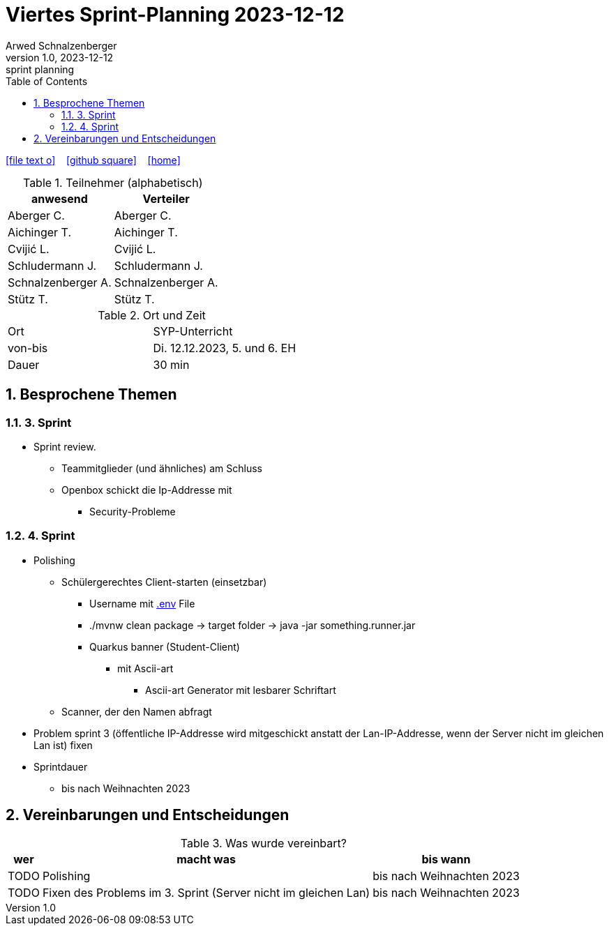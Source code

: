 = Viertes Sprint-Planning 2023-12-12
Arwed Schnalzenberger
1.0, 2023-12-12: sprint planning
ifndef::imagesdir[:imagesdir: images]
:icons: font
:sectnums:    // Nummerierung der Überschriften / section numbering
:toc: left

//Need this blank line after ifdef, don't know why...
ifdef::backend-html5[]

// https://fontawesome.com/v4.7.0/icons/
icon:file-text-o[link=https://raw.githubusercontent.com/htl-leonding-college/asciidoctor-docker-template/master/asciidocs/{docname}.adoc] ‏ ‏ ‎
icon:github-square[link=https://github.com/htl-leonding-college/asciidoctor-docker-template] ‏ ‏ ‎
icon:home[link=https://htl-leonding.github.io/]
endif::backend-html5[]

.Teilnehmer (alphabetisch)
|===
|anwesend |Verteiler

|Aberger C.
|Aberger C.

|Aichinger T.
|Aichinger T.

|Cvijić L.
|Cvijić L.

|Schludermann J.
|Schludermann J.

|Schnalzenberger A.
|Schnalzenberger A.

|Stütz T.
|Stütz T.
|===

.Ort und Zeit
[cols=2*]
|===
|Ort
|SYP-Unterricht

|von-bis
|Di. 12.12.2023, 5. und 6. EH

|Dauer
| 30 min
|===

== Besprochene Themen

=== 3. Sprint

* Sprint review.
** Teammitglieder (und ähnliches) am Schluss
** Openbox schickt die Ip-Addresse mit
*** Security-Probleme

=== 4. Sprint

* Polishing
** Schülergerechtes Client-starten (einsetzbar)
*** Username mit https://quarkus.io/guides/config-reference#environment-variables[.env] File
*** ./mvnw clean package -> target folder -> java -jar something.runner.jar
*** Quarkus banner (Student-Client)
**** mit Ascii-art
***** Ascii-art Generator mit lesbarer Schriftart
** Scanner, der den Namen abfragt

* Problem sprint 3 (öffentliche IP-Addresse wird mitgeschickt anstatt der Lan-IP-Addresse, wenn der Server nicht im gleichen Lan ist) fixen

* Sprintdauer
** bis nach Weihnachten 2023

== Vereinbarungen und Entscheidungen

.Was wurde vereinbart?
[%autowidth]
|===
|wer |macht was |bis wann

|TODO
|Polishing
|bis nach Weihnachten 2023

|TODO
|Fixen des Problems im 3. Sprint (Server nicht im gleichen Lan)
|bis nach Weihnachten 2023

|===
